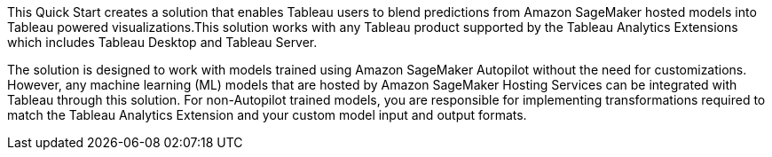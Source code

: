 // Replace the content in <>
// Identify your target audience and explain how/why they would use this Quick Start.
//Avoid borrowing text from third-party websites (copying text from AWS service documentation is fine). Also, avoid marketing-speak, focusing instead on the technical aspect.

This Quick Start creates a solution that enables Tableau users to blend predictions from Amazon SageMaker hosted models into Tableau powered visualizations.This solution works with any Tableau product supported by the Tableau Analytics Extensions which includes Tableau Desktop and Tableau Server. 

The solution is designed to work with models trained using Amazon SageMaker Autopilot without the need for customizations. However, any machine learning (ML) models that are hosted by Amazon SageMaker Hosting Services can be integrated with Tableau through this solution. For non-Autopilot trained models, you are responsible for implementing transformations required to match the Tableau Analytics Extension and your custom model input and output formats.